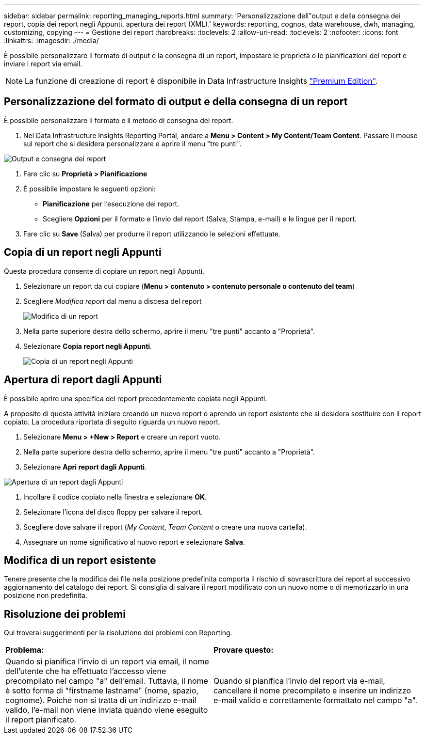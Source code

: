 ---
sidebar: sidebar 
permalink: reporting_managing_reports.html 
summary: 'Personalizzazione dell"output e della consegna dei report, copia dei report negli Appunti, apertura dei report (XML).' 
keywords: reporting, cognos, data warehouse, dwh, managing, customizing, copying 
---
= Gestione dei report
:hardbreaks:
:toclevels: 2
:allow-uri-read: 
:toclevels: 2
:nofooter: 
:icons: font
:linkattrs: 
:imagesdir: ./media/


[role="lead"]
È possibile personalizzare il formato di output e la consegna di un report, impostare le proprietà o le pianificazioni del report e inviare i report via email.


NOTE: La funzione di creazione di report è disponibile in Data Infrastructure Insights link:concept_subscribing_to_cloud_insights.html["Premium Edition"].



== Personalizzazione del formato di output e della consegna di un report

È possibile personalizzare il formato e il metodo di consegna dei report.

. Nel Data Infrastructure Insights Reporting Portal, andare a *Menu > Content > My Content/Team Content*. Passare il mouse sul report che si desidera personalizzare e aprire il menu "tre punti".


image:Reporting_Output_and_Delivery.png["Output e consegna dei report"]

. Fare clic su *Proprietà > Pianificazione*


. È possibile impostare le seguenti opzioni:
+
** *Pianificazione* per l'esecuzione dei report.
** Scegliere *Opzioni* per il formato e l'invio del report (Salva, Stampa, e-mail) e le lingue per il report.


. Fare clic su *Save* (Salva) per produrre il report utilizzando le selezioni effettuate.




== Copia di un report negli Appunti

Questa procedura consente di copiare un report negli Appunti.

. Selezionare un report da cui copiare (*Menu > contenuto > contenuto personale o contenuto del team*)
. Scegliere _Modifica report_ dal menu a discesa del report
+
image:Reporting_Edit_Report.png["Modifica di un report"]

. Nella parte superiore destra dello schermo, aprire il menu "tre punti" accanto a "Proprietà".
. Selezionare *Copia report negli Appunti*.
+
image:Reporting_Copy_To_Clipboard.png["Copia di un report negli Appunti"]





== Apertura di report dagli Appunti

È possibile aprire una specifica del report precedentemente copiata negli Appunti.

A proposito di questa attività iniziare creando un nuovo report o aprendo un report esistente che si desidera sostituire con il report copiato. La procedura riportata di seguito riguarda un nuovo report.

. Selezionare *Menu > +New > Report* e creare un report vuoto.
. Nella parte superiore destra dello schermo, aprire il menu "tre punti" accanto a "Proprietà".
. Selezionare *Apri report dagli Appunti*.


image:Reporting_Open_From_Clipboard.png["Apertura di un report dagli Appunti"]

. Incollare il codice copiato nella finestra e selezionare *OK*.
. Selezionare l'icona del disco floppy per salvare il report.
. Scegliere dove salvare il report (_My Content_, _Team Content_ o creare una nuova cartella).
. Assegnare un nome significativo al nuovo report e selezionare *Salva*.




== Modifica di un report esistente

Tenere presente che la modifica dei file nella posizione predefinita comporta il rischio di sovrascrittura dei report al successivo aggiornamento del catalogo dei report. Si consiglia di salvare il report modificato con un nuovo nome o di memorizzarlo in una posizione non predefinita.



== Risoluzione dei problemi

Qui troverai suggerimenti per la risoluzione dei problemi con Reporting.

|===


| *Problema:* | *Provare questo:* 


| Quando si pianifica l'invio di un report via email, il nome dell'utente che ha effettuato l'accesso viene precompilato nel campo "a" dell'email. Tuttavia, il nome è sotto forma di "firstname lastname" (nome, spazio, cognome). Poiché non si tratta di un indirizzo e-mail valido, l'e-mail non viene inviata quando viene eseguito il report pianificato. | Quando si pianifica l'invio del report via e-mail, cancellare il nome precompilato e inserire un indirizzo e-mail valido e correttamente formattato nel campo "a". 
|===